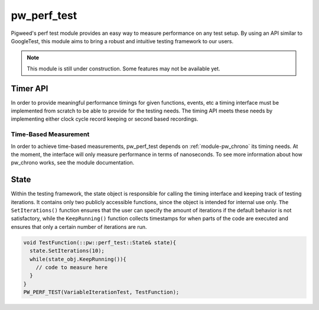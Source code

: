 .. _module-pw_perf_test:

============
pw_perf_test
============
Pigweed's perf test module provides an easy way to measure performance on
any test setup. By using an API similar to GoogleTest, this module aims to bring
a robust and intuitive testing framework to our users.

.. note::
  This module is still under construction. Some features may not be available
  yet.

---------
Timer API
---------
In order to provide meaningful performance timings for given functions, events,
etc a timing interface must be implemented from scratch to be able to provide
for the testing needs. The timing API meets these needs by implementing either
clock cycle record keeping or second based recordings.

Time-Based Measurement
======================
In order to achieve time-based measurements, pw_perf_test depends on
:ref:`module-pw_chrono` its timing needs. At the moment, the interface will
only measure performance in terms of nanoseconds. To see more information about
how pw_chrono works, see the module documentation.

-----
State
-----
Within the testing framework, the state object is responsible for calling the
timing interface and keeping track of testing iterations. It contains only two
publicly accessible functions, since the object is intended for internal use
only. ``The SetIterations()`` function ensures that the user can specify the
amount of iterations if the default behavior is not satisfactory, while the
``KeepRunning()`` function collects timestamps for when parts of the code are
executed and ensures that only a certain number of iterations are run.

.. code-block:: cpp

  void TestFunction(::pw::perf_test::State& state){
    state.SetIterations(10);
    while(state_obj.KeepRunning()){
      // code to measure here
    }
  }
  PW_PERF_TEST(VariableIterationTest, TestFunction);


